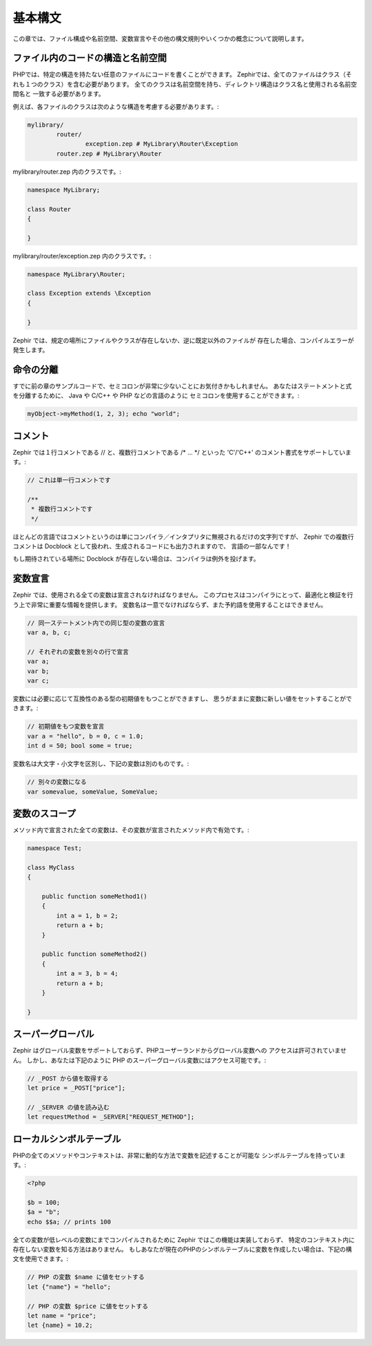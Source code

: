 基本構文
========
この章では、ファイル構成や名前空間、変数宣言やその他の構文規則やいくつかの概念について説明します。

ファイル内のコードの構造と名前空間
----------------------------------
PHPでは、特定の構造を持たない任意のファイルにコードを書くことができます。
Zephirでは、全てのファイルはクラス（それも１つのクラス）を含む必要があります。
全てのクラスは名前空間を持ち、ディレクトリ構造はクラス名と使用される名前空間名と
一致する必要があります。

例えば、各ファイルのクラスは次のような構造を考慮する必要があります。:

.. code-block:: sh

	mylibrary/
		router/
			exception.zep # MyLibrary\Router\Exception
		router.zep # MyLibrary\Router

mylibrary/router.zep 内のクラスです。:

.. code-block:: zephir

	namespace MyLibrary;

	class Router
	{

	}

mylibrary/router/exception.zep 内のクラスです。:

.. code-block:: zephir

	namespace MyLibrary\Router;

	class Exception extends \Exception
	{

	}

Zephir では、規定の場所にファイルやクラスが存在しないか、逆に既定以外のファイルが
存在した場合、コンパイルエラーが発生します。

命令の分離
----------
すでに前の章のサンプルコードで、セミコロンが非常に少ないことにお気付きかもしれません。
あなたはステートメントと式を分離するために、 Java や C/C++ や PHP などの言語のように
セミコロンを使用することができます。:

.. code-block:: zephir

	myObject->myMethod(1, 2, 3); echo "world";

コメント
--------
Zephir では１行コメントである // と、複数行コメントである /* ... \*/ といった
'C'/'C++' のコメント書式をサポートしています。:

.. code-block:: c

	// これは単一行コメントです

	/**
	 * 複数行コメントです
	 */

ほとんどの言語ではコメントというのは単にコンパイラ／インタプリタに無視されるだけの文字列ですが、
Zephir での複数行コメントは Docblock として扱われ、生成されるコードにも出力されますので、
言語の一部なんです！

もし期待されている場所に Docblock が存在しない場合は、コンパイラは例外を投げます。

変数宣言
--------
Zephir では、使用される全ての変数は宣言されなければなりません。
このプロセスはコンパイラにとって、最適化と検証を行う上で非常に重要な情報を提供します。
変数名は一意でなければならず、また予約語を使用することはできません。

.. code-block:: zephir

	// 同一ステートメント内での同じ型の変数の宣言
	var a, b, c;

	// それぞれの変数を別々の行で宣言
	var a;
	var b;
	var c;

変数には必要に応じて互換性のある型の初期値をもつことができますし、
思うがままに変数に新しい値をセットすることができます。:

.. code-block:: zephir

	// 初期値をもつ変数を宣言
	var a = "hello", b = 0, c = 1.0;
	int d = 50; bool some = true;

変数名は大文字・小文字を区別し、下記の変数は別のものです。:

.. code-block:: zephir

	// 別々の変数になる
	var somevalue, someValue, SomeValue;

変数のスコープ
--------------
メソッド内で宣言された全ての変数は、その変数が宣言されたメソッド内で有効です。:

.. code-block:: zephir

    namespace Test;

    class MyClass
    {

        public function someMethod1()
        {
            int a = 1, b = 2;
            return a + b;
        }

        public function someMethod2()
        {
            int a = 3, b = 4;
            return a + b;
        }

    }

スーパーグローバル
------------------
Zephir はグローバル変数をサポートしておらず、PHPユーザーランドからグローバル変数への
アクセスは許可されていません。
しかし、あなたは下記のように PHP のスーパーグローバル変数にはアクセス可能です。:

.. code-block:: zephir

	// _POST から値を取得する
	let price = _POST["price"];

	// _SERVER の値を読み込む
	let requestMethod = _SERVER["REQUEST_METHOD"];

ローカルシンボルテーブル
------------------------
PHPの全てのメソッドやコンテキストは、非常に動的な方法で変数を記述することが可能な
シンボルテーブルを持っています。:

.. code-block:: php

	<?php

	$b = 100;
	$a = "b";
	echo $$a; // prints 100

全ての変数が低レベルの変数にまでコンパイルされるために Zephir ではこの機能は実装しておらず、
特定のコンテキスト内に存在しない変数を知る方法はありません。
もしあなたが現在のPHPのシンボルテーブルに変数を作成したい場合は、下記の構文を使用できます。:

.. code-block:: zephir

	// PHP の変数 $name に値をセットする
	let {"name"} = "hello";

	// PHP の変数 $price に値をセットする
	let name = "price";
	let {name} = 10.2;

